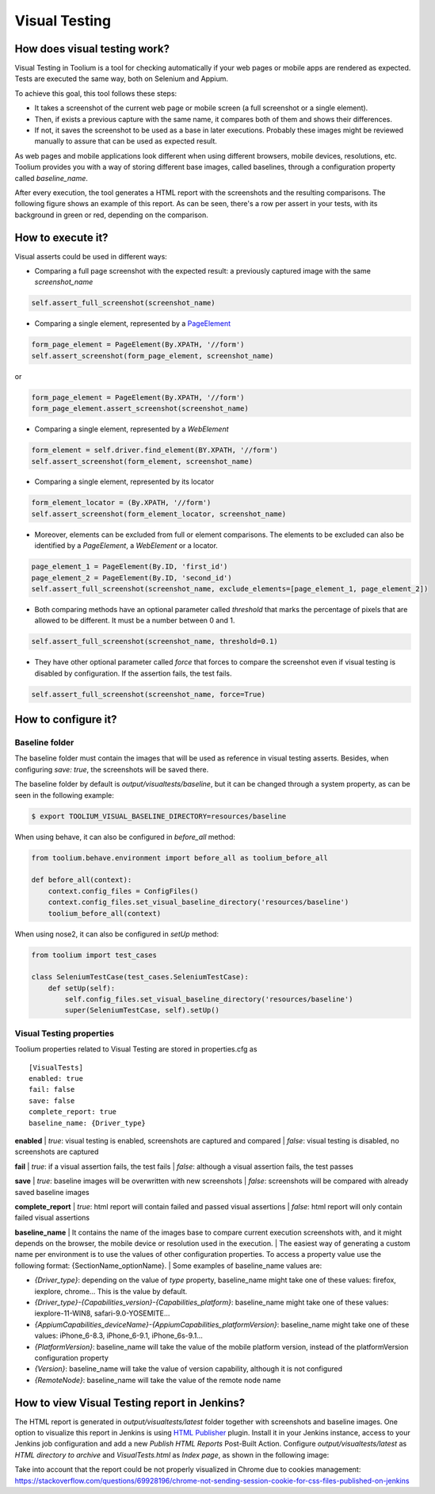 .. _visual_testing:

Visual Testing
==============

How does visual testing work?
-----------------------------

Visual Testing in Toolium is a tool for checking automatically if your web pages or mobile apps are rendered as
expected. Tests are executed the same way, both on Selenium and Appium.

To achieve this goal, this tool follows these steps:

- It takes a screenshot of the current web page or mobile screen (a full screenshot or a single element).
- Then, if exists a previous capture with the same name, it compares both of them and shows their differences.
- If not, it saves the screenshot to be used as a base in later executions. Probably these images might be reviewed
  manually to assure that can be used as expected result.

As web pages and mobile applications look different when using different browsers, mobile devices, resolutions, etc.
Toolium provides you with a way of storing different base images, called baselines, through a configuration property
called *baseline_name*.

After every execution, the tool generates a HTML report with the screenshots and the resulting comparisons. The
following figure shows an example of this report. As can be seen, there's a row per assert in your tests, with its
background in green or red, depending on the comparison.

.. image:: visual_testing.jpg
   :scale: 50%

How to execute it?
------------------

Visual asserts could be used in different ways:

* Comparing a full page screenshot with the expected result: a previously captured image with the same *screenshot_name*

.. code-block:: python

    self.assert_full_screenshot(screenshot_name)

* Comparing a single element, represented by a `PageElement <http://toolium.readthedocs.org/en/latest/toolium.pageelements.html#module-toolium.pageelements.page_element>`_

.. code-block:: python

    form_page_element = PageElement(By.XPATH, '//form')
    self.assert_screenshot(form_page_element, screenshot_name)

or

.. code-block:: python

    form_page_element = PageElement(By.XPATH, '//form')
    form_page_element.assert_screenshot(screenshot_name)

* Comparing a single element, represented by a *WebElement*

.. code-block:: python

    form_element = self.driver.find_element(BY.XPATH, '//form')
    self.assert_screenshot(form_element, screenshot_name)

* Comparing a single element, represented by its locator

.. code-block:: python

    form_element_locator = (By.XPATH, '//form')
    self.assert_screenshot(form_element_locator, screenshot_name)

* Moreover, elements can be excluded from full or element comparisons. The elements to be excluded can also be identified by a *PageElement*, a *WebElement* or a locator.

.. code-block:: python

    page_element_1 = PageElement(By.ID, 'first_id')
    page_element_2 = PageElement(By.ID, 'second_id')
    self.assert_full_screenshot(screenshot_name, exclude_elements=[page_element_1, page_element_2])

* Both comparing methods have an optional parameter called *threshold* that marks the percentage of pixels that are allowed to be different. It must be a number between 0 and 1.

.. code-block:: python

    self.assert_full_screenshot(screenshot_name, threshold=0.1)

* They have other optional parameter called *force* that forces to compare the screenshot even if visual testing is disabled by configuration. If the assertion fails, the test fails.

.. code-block:: python

    self.assert_full_screenshot(screenshot_name, force=True)

How to configure it?
--------------------

Baseline folder
~~~~~~~~~~~~~~~

The baseline folder must contain the images that will be used as reference in visual testing asserts. Besides, when
configuring `save: true`, the screenshots will be saved there.

The baseline folder by default is `output/visualtests/baseline`, but it can be changed through a system property, as
can be seen in the following example:

.. code:: console

    $ export TOOLIUM_VISUAL_BASELINE_DIRECTORY=resources/baseline

When using behave, it can also be configured in `before_all` method:

.. code:: python

    from toolium.behave.environment import before_all as toolium_before_all

    def before_all(context):
        context.config_files = ConfigFiles()
        context.config_files.set_visual_baseline_directory('resources/baseline')
        toolium_before_all(context)

When using nose2, it can also be configured in `setUp` method:

.. code:: python

    from toolium import test_cases

    class SeleniumTestCase(test_cases.SeleniumTestCase):
        def setUp(self):
            self.config_files.set_visual_baseline_directory('resources/baseline')
            super(SeleniumTestCase, self).setUp()

Visual Testing properties
~~~~~~~~~~~~~~~~~~~~~~~~~

Toolium properties related to Visual Testing are stored in properties.cfg as ::

    [VisualTests]
    enabled: true
    fail: false
    save: false
    complete_report: true
    baseline_name: {Driver_type}

**enabled**
| *true*: visual testing is enabled, screenshots are captured and compared
| *false*: visual testing is disabled, no screenshots are captured

**fail**
| *true*: if a visual assertion fails, the test fails
| *false*: although a visual assertion fails, the test passes

**save**
| *true*: baseline images will be overwritten with new screenshots
| *false*: screenshots will be compared with already saved baseline images

**complete_report**
| *true*: html report will contain failed and passed visual assertions
| *false*: html report will only contain failed visual assertions

**baseline_name**
| It contains the name of the images base to compare current execution screenshots with, and it might depends on the browser, the mobile device or resolution used in the execution.
| The easiest way of generating a custom name per environment is to use the values of other configuration properties. To access a property value use the following format: {SectionName_optionName}.
| Some examples of baseline_name values are:

- *{Driver_type}*: depending on the value of *type* property, baseline_name might take one of these values: firefox, iexplore, chrome... This is the value by default.
- *{Driver_type}-{Capabilities_version}-{Capabilities_platform}*: baseline_name might take one of these values: iexplore-11-WIN8, safari-9.0-YOSEMITE...
- *{AppiumCapabilities_deviceName}-{AppiumCapabilities_platformVersion}*: baseline_name might take one of these values: iPhone_6-8.3, iPhone_6-9.1, iPhone_6s-9.1...
- *{PlatformVersion}*: baseline_name will take the value of the mobile platform version, instead of the platformVersion configuration property
- *{Version}*: baseline_name will take the value of version capability, although it is not configured
- *{RemoteNode}*: baseline_name will take the value of the remote node name

How to view Visual Testing report in Jenkins?
---------------------------------------------

The HTML report is generated in `output/visualtests/latest` folder together with screenshots and baseline images.
One option to visualize this report in Jenkins is using `HTML Publisher <https://plugins.jenkins.io/htmlpublisher/>`_ plugin.
Install it in your Jenkins instance, access to your Jenkins job configuration and add a new *Publish HTML Reports* Post-Built Action.
Configure `output/visualtests/latest` as *HTML directory to archive* and `VisualTests.html` as *Index page*, as shown in the following image:

.. image:: visual_testing_jenkins.jpg
   :scale: 50%

Take into account that the report could be not properly visualized in Chrome due to cookies management: https://stackoverflow.com/questions/69928196/chrome-not-sending-session-cookie-for-css-files-published-on-jenkins
